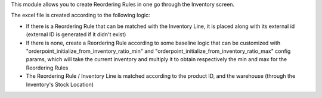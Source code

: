 This module allows you to create Reordering Rules in one go through the Inventory screen.

The excel file is created according to the following logic:

- If there is a Reordering Rule that can be matched with the Inventory Line, it is placed along with its external id
  (external ID is generated if it didn't exist)

- If there is none, create a Reordering Rule according to some baseline logic that can be customized with
  "orderpoint_initialize_from_inventory_ratio_min" and "orderpoint_initialize_from_inventory_ratio_max" config params,
  which will take the current inventory and multiply it to obtain respectively the min and max for the Reordering Rules

- The Reordering Rule / Inventory Line is matched according to the product ID, and the warehouse (through the Inventory's Stock Location)

